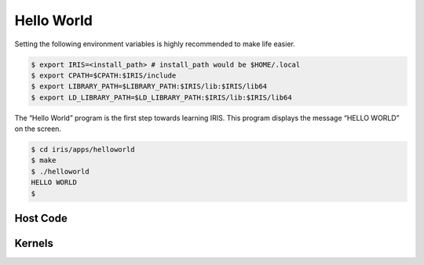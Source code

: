 .. index:: ! architecture, ! platform model

Hello World
==================

Setting the following environment variables is highly recommended to make life easier.

.. code-block:: bash

  $ export IRIS=<install_path> # install_path would be $HOME/.local
  $ export CPATH=$CPATH:$IRIS/include
  $ export LIBRARY_PATH=$LIBRARY_PATH:$IRIS/lib:$IRIS/lib64
  $ export LD_LIBRARY_PATH=$LD_LIBRARY_PATH:$IRIS/lib:$IRIS/lib64
 

The “Hello World” program is the first step towards learning IRIS. This program displays the message “HELLO WORLD” on the screen.

.. code-block:: bash

  $ cd iris/apps/helloworld
  $ make
  $ ./helloworld
  HELLO WORLD
  $

Host Code
---------

.. content-tabs::

    .. tab-container:: tab1
        :title: C

        .. literalinclude:: _code/helloworld.c
          :language: c

Kernels
-------

.. content-tabs::

    .. tab-container:: tab1
        :title: CUDA

        .. literalinclude:: _code/kernel.cu
          :language: c

    .. tab-container:: tab2
        :title: HIP

        .. literalinclude:: _code/kernel.hip.cpp
          :language: c

    .. tab-container:: tab3
        :title: OpenMP

        .. literalinclude:: _code/kernel.omp.h
          :language: c

    .. tab-container:: tab4
        :title: Hexagon

        .. literalinclude:: _code/kernel.hexagon.c
          :language: c
